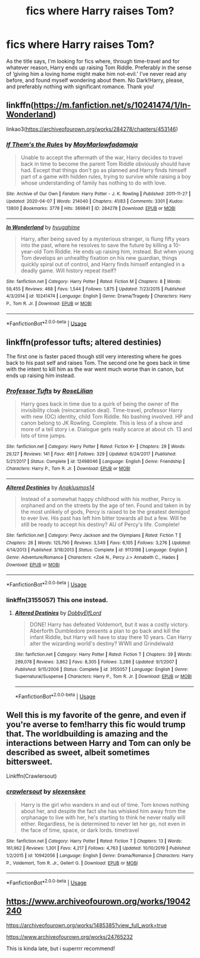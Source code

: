 #+TITLE: fics where Harry raises Tom?

* fics where Harry raises Tom?
:PROPERTIES:
:Author: BlueJFisher
:Score: 1
:DateUnix: 1593211223.0
:DateShort: 2020-Jun-27
:FlairText: Request
:END:
As the title says, I'm looking for fics where, through time-travel and for whatever reason, Harry ends up raising Tom Riddle. Preferably in the sense of ‘giving him a loving home might make him not-evil.' I've never read any before, and found myself wondering about them. No Dark!Harry, please, and preferably nothing with significant romance. Thank you!


** linkffn([[https://m.fanfiction.net/s/10241474/1/In-Wonderland]])

linkao3([[https://archiveofourown.org/works/284278/chapters/453146]])
:PROPERTIES:
:Author: Llolola
:Score: 1
:DateUnix: 1593221521.0
:DateShort: 2020-Jun-27
:END:

*** [[https://archiveofourown.org/works/284278][*/If Them's the Rules/*]] by [[https://www.archiveofourown.org/users/MayMarlow/pseuds/MayMarlow/users/fadamaja/pseuds/fadamaja][/MayMarlowfadamaja/]]

#+begin_quote
  Unable to accept the aftermath of the war, Harry decides to travel back in time to become the parent Tom Riddle obviously should have had. Except that things don't go as planned and Harry finds himself part of a game with hidden rules, trying to survive while raising a boy whose understanding of family has nothing to do with love.
#+end_quote

^{/Site/:} ^{Archive} ^{of} ^{Our} ^{Own} ^{*|*} ^{/Fandom/:} ^{Harry} ^{Potter} ^{-} ^{J.} ^{K.} ^{Rowling} ^{*|*} ^{/Published/:} ^{2011-11-27} ^{*|*} ^{/Updated/:} ^{2020-04-07} ^{*|*} ^{/Words/:} ^{214040} ^{*|*} ^{/Chapters/:} ^{41/83} ^{*|*} ^{/Comments/:} ^{3301} ^{*|*} ^{/Kudos/:} ^{13800} ^{*|*} ^{/Bookmarks/:} ^{3778} ^{*|*} ^{/Hits/:} ^{369841} ^{*|*} ^{/ID/:} ^{284278} ^{*|*} ^{/Download/:} ^{[[https://archiveofourown.org/downloads/284278/If%20Thems%20the%20Rules.epub?updated_at=1592479313][EPUB]]} ^{or} ^{[[https://archiveofourown.org/downloads/284278/If%20Thems%20the%20Rules.mobi?updated_at=1592479313][MOBI]]}

--------------

[[https://www.fanfiction.net/s/10241474/1/][*/In Wonderland/*]] by [[https://www.fanfiction.net/u/2420058/hyugahime][/hyugahime/]]

#+begin_quote
  Harry, after being saved by a mysterious stranger, is flung fifty years into the past, where he resolves to save the future by killing a 10-year-old Tom Riddle. He ends up raising him, instead. But when young Tom develops an unhealthy fixation on his new guardian, things quickly spiral out of control, and Harry finds himself entangled in a deadly game. Will history repeat itself?
#+end_quote

^{/Site/:} ^{fanfiction.net} ^{*|*} ^{/Category/:} ^{Harry} ^{Potter} ^{*|*} ^{/Rated/:} ^{Fiction} ^{M} ^{*|*} ^{/Chapters/:} ^{8} ^{*|*} ^{/Words/:} ^{59,455} ^{*|*} ^{/Reviews/:} ^{468} ^{*|*} ^{/Favs/:} ^{1,544} ^{*|*} ^{/Follows/:} ^{1,875} ^{*|*} ^{/Updated/:} ^{7/23/2015} ^{*|*} ^{/Published/:} ^{4/3/2014} ^{*|*} ^{/id/:} ^{10241474} ^{*|*} ^{/Language/:} ^{English} ^{*|*} ^{/Genre/:} ^{Drama/Tragedy} ^{*|*} ^{/Characters/:} ^{Harry} ^{P.,} ^{Tom} ^{R.} ^{Jr.} ^{*|*} ^{/Download/:} ^{[[http://www.ff2ebook.com/old/ffn-bot/index.php?id=10241474&source=ff&filetype=epub][EPUB]]} ^{or} ^{[[http://www.ff2ebook.com/old/ffn-bot/index.php?id=10241474&source=ff&filetype=mobi][MOBI]]}

--------------

*FanfictionBot*^{2.0.0-beta} | [[https://github.com/tusing/reddit-ffn-bot/wiki/Usage][Usage]]
:PROPERTIES:
:Author: FanfictionBot
:Score: 1
:DateUnix: 1593221536.0
:DateShort: 2020-Jun-27
:END:


** linkffn(professor tufts; altered destinies)

The first one is faster paced though still very interesting where he goes back to his past self and raises Tom. The second one he goes back in time with the intent to kill him as the war went much worse than in canon, but ends up raising him instead.
:PROPERTIES:
:Score: 1
:DateUnix: 1593223136.0
:DateShort: 2020-Jun-27
:END:

*** [[https://www.fanfiction.net/s/12498046/1/][*/Professor Tufts/*]] by [[https://www.fanfiction.net/u/8209039/RoseLilian][/RoseLilian/]]

#+begin_quote
  Harry goes back in time due to a quirk of being the owner of the invisibility cloak (reincarnation deal). Time-travel, professor Harry with new (OC) identity, child Tom Riddle. No bashing involved. HP and canon belong to JK Rowling. Complete. This is less of a show and more of a tell story i.e. Dialogue gets really scarce at about ch. 13 and lots of time jumps.
#+end_quote

^{/Site/:} ^{fanfiction.net} ^{*|*} ^{/Category/:} ^{Harry} ^{Potter} ^{*|*} ^{/Rated/:} ^{Fiction} ^{K+} ^{*|*} ^{/Chapters/:} ^{29} ^{*|*} ^{/Words/:} ^{29,127} ^{*|*} ^{/Reviews/:} ^{141} ^{*|*} ^{/Favs/:} ^{461} ^{*|*} ^{/Follows/:} ^{329} ^{*|*} ^{/Updated/:} ^{6/24/2017} ^{*|*} ^{/Published/:} ^{5/21/2017} ^{*|*} ^{/Status/:} ^{Complete} ^{*|*} ^{/id/:} ^{12498046} ^{*|*} ^{/Language/:} ^{English} ^{*|*} ^{/Genre/:} ^{Friendship} ^{*|*} ^{/Characters/:} ^{Harry} ^{P.,} ^{Tom} ^{R.} ^{Jr.} ^{*|*} ^{/Download/:} ^{[[http://www.ff2ebook.com/old/ffn-bot/index.php?id=12498046&source=ff&filetype=epub][EPUB]]} ^{or} ^{[[http://www.ff2ebook.com/old/ffn-bot/index.php?id=12498046&source=ff&filetype=mobi][MOBI]]}

--------------

[[https://www.fanfiction.net/s/9113198/1/][*/Altered Destinies/*]] by [[https://www.fanfiction.net/u/4111486/Anaklusmos14][/Anaklusmos14/]]

#+begin_quote
  Instead of a somewhat happy childhood with his mother, Percy is orphaned and on the streets by the age of ten. Found and taken in by the most unlikely of gods, Percy is raised to be the greatest demigod to ever live. His past has left him bitter towards all but a few. Will he still be ready to accept his destiny? AU of Percy's life. Complete!
#+end_quote

^{/Site/:} ^{fanfiction.net} ^{*|*} ^{/Category/:} ^{Percy} ^{Jackson} ^{and} ^{the} ^{Olympians} ^{*|*} ^{/Rated/:} ^{Fiction} ^{T} ^{*|*} ^{/Chapters/:} ^{26} ^{*|*} ^{/Words/:} ^{125,790} ^{*|*} ^{/Reviews/:} ^{3,549} ^{*|*} ^{/Favs/:} ^{6,105} ^{*|*} ^{/Follows/:} ^{3,276} ^{*|*} ^{/Updated/:} ^{4/14/2013} ^{*|*} ^{/Published/:} ^{3/18/2013} ^{*|*} ^{/Status/:} ^{Complete} ^{*|*} ^{/id/:} ^{9113198} ^{*|*} ^{/Language/:} ^{English} ^{*|*} ^{/Genre/:} ^{Adventure/Romance} ^{*|*} ^{/Characters/:} ^{<Zoë} ^{N.,} ^{Percy} ^{J.>} ^{Annabeth} ^{C.,} ^{Hades} ^{*|*} ^{/Download/:} ^{[[http://www.ff2ebook.com/old/ffn-bot/index.php?id=9113198&source=ff&filetype=epub][EPUB]]} ^{or} ^{[[http://www.ff2ebook.com/old/ffn-bot/index.php?id=9113198&source=ff&filetype=mobi][MOBI]]}

--------------

*FanfictionBot*^{2.0.0-beta} | [[https://github.com/tusing/reddit-ffn-bot/wiki/Usage][Usage]]
:PROPERTIES:
:Author: FanfictionBot
:Score: 1
:DateUnix: 1593223162.0
:DateShort: 2020-Jun-27
:END:


*** linkffn(3155057) This one instead.
:PROPERTIES:
:Score: 1
:DateUnix: 1593223246.0
:DateShort: 2020-Jun-27
:END:

**** [[https://www.fanfiction.net/s/3155057/1/][*/Altered Destinies/*]] by [[https://www.fanfiction.net/u/1077111/DobbyElfLord][/DobbyElfLord/]]

#+begin_quote
  DONE! Harry has defeated Voldemort, but it was a costly victory. Aberforth Dumbledore presents a plan to go back and kill the infant Riddle, but Harry will have to stay there 10 years. Can Harry alter the wizarding world's destiny? WWII and Grindelwald
#+end_quote

^{/Site/:} ^{fanfiction.net} ^{*|*} ^{/Category/:} ^{Harry} ^{Potter} ^{*|*} ^{/Rated/:} ^{Fiction} ^{T} ^{*|*} ^{/Chapters/:} ^{39} ^{*|*} ^{/Words/:} ^{289,078} ^{*|*} ^{/Reviews/:} ^{3,862} ^{*|*} ^{/Favs/:} ^{8,305} ^{*|*} ^{/Follows/:} ^{3,286} ^{*|*} ^{/Updated/:} ^{9/1/2007} ^{*|*} ^{/Published/:} ^{9/15/2006} ^{*|*} ^{/Status/:} ^{Complete} ^{*|*} ^{/id/:} ^{3155057} ^{*|*} ^{/Language/:} ^{English} ^{*|*} ^{/Genre/:} ^{Supernatural/Suspense} ^{*|*} ^{/Characters/:} ^{Harry} ^{P.,} ^{Tom} ^{R.} ^{Jr.} ^{*|*} ^{/Download/:} ^{[[http://www.ff2ebook.com/old/ffn-bot/index.php?id=3155057&source=ff&filetype=epub][EPUB]]} ^{or} ^{[[http://www.ff2ebook.com/old/ffn-bot/index.php?id=3155057&source=ff&filetype=mobi][MOBI]]}

--------------

*FanfictionBot*^{2.0.0-beta} | [[https://github.com/tusing/reddit-ffn-bot/wiki/Usage][Usage]]
:PROPERTIES:
:Author: FanfictionBot
:Score: 1
:DateUnix: 1593223261.0
:DateShort: 2020-Jun-27
:END:


** Well this is my favorite of the genre, and even if you're averse to fem!harry this fic would trump that. The worldbuilding is amazing and the interactions between Harry and Tom can only be described as sweet, albeit sometimes bittersweet.

Linkffn(Crawlersout)
:PROPERTIES:
:Author: Chess345
:Score: 1
:DateUnix: 1593223812.0
:DateShort: 2020-Jun-27
:END:

*** [[https://www.fanfiction.net/s/10942056/1/][*/crawlersout/*]] by [[https://www.fanfiction.net/u/1134943/slexenskee][/slexenskee/]]

#+begin_quote
  Harry is the girl who wanders in and out of time. Tom knows nothing about her, and despite the fact she has whisked him away from the orphanage to live with her, he's starting to think he never really will either. Regardless, he is determined to never let her go, not even in the face of time, space, or dark lords. timetravel
#+end_quote

^{/Site/:} ^{fanfiction.net} ^{*|*} ^{/Category/:} ^{Harry} ^{Potter} ^{*|*} ^{/Rated/:} ^{Fiction} ^{T} ^{*|*} ^{/Chapters/:} ^{13} ^{*|*} ^{/Words/:} ^{161,962} ^{*|*} ^{/Reviews/:} ^{1,301} ^{*|*} ^{/Favs/:} ^{4,217} ^{*|*} ^{/Follows/:} ^{4,763} ^{*|*} ^{/Updated/:} ^{10/10/2019} ^{*|*} ^{/Published/:} ^{1/2/2015} ^{*|*} ^{/id/:} ^{10942056} ^{*|*} ^{/Language/:} ^{English} ^{*|*} ^{/Genre/:} ^{Drama/Romance} ^{*|*} ^{/Characters/:} ^{Harry} ^{P.,} ^{Voldemort,} ^{Tom} ^{R.} ^{Jr.,} ^{Gellert} ^{G.} ^{*|*} ^{/Download/:} ^{[[http://www.ff2ebook.com/old/ffn-bot/index.php?id=10942056&source=ff&filetype=epub][EPUB]]} ^{or} ^{[[http://www.ff2ebook.com/old/ffn-bot/index.php?id=10942056&source=ff&filetype=mobi][MOBI]]}

--------------

*FanfictionBot*^{2.0.0-beta} | [[https://github.com/tusing/reddit-ffn-bot/wiki/Usage][Usage]]
:PROPERTIES:
:Author: FanfictionBot
:Score: 3
:DateUnix: 1593223824.0
:DateShort: 2020-Jun-27
:END:


** [[https://www.archiveofourown.org/works/19042240]]

[[https://archiveofourown.org/works/1485385?view_full_work=true]]

[[https://www.archiveofourown.org/works/24765232]]

This is kinda late, but i superrrr recommend!
:PROPERTIES:
:Author: eggsnsyrup01
:Score: 1
:DateUnix: 1604562345.0
:DateShort: 2020-Nov-05
:END:
